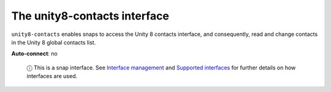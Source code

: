 .. 7934.md

.. \_the-unity8-contacts-interface:

The unity8-contacts interface
=============================

``unity8-contacts`` enables snaps to access the Unity 8 contacts interface, and consequently, read and change contacts in the Unity 8 global contacts list.

**Auto-connect**: no

   ⓘ This is a snap interface. See `Interface management <interface-management.md>`__ and `Supported interfaces <supported-interfaces.md>`__ for further details on how interfaces are used.
